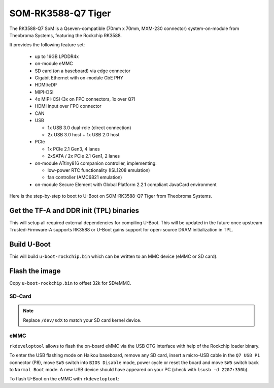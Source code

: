 .. SPDX-License-Identifier: GPL-2.0+

SOM-RK3588-Q7 Tiger
===================

The RK3588-Q7 SoM is a Qseven-compatible (70mm x 70mm, MXM-230
connector) system-on-module from Theobroma Systems, featuring the
Rockchip RK3588.

It provides the following feature set:

 * up to 16GB LPDDR4x
 * on-module eMMC
 * SD card (on a baseboard) via edge connector
 * Gigabit Ethernet with on-module GbE PHY
 * HDMI/eDP
 * MIPI-DSI
 * 4x MIPI-CSI (3x on FPC connectors, 1x over Q7)
 * HDMI input over FPC connector
 * CAN
 * USB

   - 1x USB 3.0 dual-role (direct connection)
   - 2x USB 3.0 host + 1x USB 2.0 host

 * PCIe

   - 1x PCIe 2.1 Gen3, 4 lanes
   - 2xSATA / 2x PCIe 2.1 Gen1, 2 lanes

 * on-module ATtiny816 companion controller, implementing:

   - low-power RTC functionality (ISL1208 emulation)
   - fan controller (AMC6821 emulation)

 * on-module Secure Element with Global Platform 2.2.1 compliant
   JavaCard environment

Here is the step-by-step to boot to U-Boot on SOM-RK3588-Q7 Tiger from Theobroma
Systems.

Get the TF-A and DDR init (TPL) binaries
----------------------------------------

.. prompt:: bash

   git clone https://github.com/rockchip-linux/rkbin
   cd rkbin
   export RKBIN=$(pwd)
   export BL31=$RKBIN/bin/rk35/rk3588_bl31_v1.47.elf
   export ROCKCHIP_TPL=$RKBIN/bin/rk35/rk3588_ddr_lp4_2112MHz_lp5_2400MHz_v1.18.bin
   sed -i 's/^uart baudrate=.*$/uart baudrate=115200/' tools/ddrbin_param.txt
   sed -i 's/^uart iomux=.*$/uart iomux=2/' tools/ddrbin_param.txt
   ./tools/ddrbin_tool rk3588 tools/ddrbin_param.txt "$ROCKCHIP_TPL"
   ./tools/boot_merger RKBOOT/RK3588MINIALL.ini
   export RKDB=$RKBIN/rk3588_spl_loader_v1.11.112.bin

This will setup all required external dependencies for compiling U-Boot. This will
be updated in the future once upstream Trusted-Firmware-A supports RK3588 or U-Boot
gains support for open-source DRAM initialization in TPL.

Build U-Boot
------------

.. prompt:: bash

   cd ../u-boot
   make CROSS_COMPILE=aarch64-linux-gnu- tiger-rk3588_defconfig all

This will build ``u-boot-rockchip.bin`` which can be written to an MMC device
(eMMC or SD card).

Flash the image
---------------

Copy ``u-boot-rockchip.bin`` to offset 32k for SD/eMMC.

SD-Card
~~~~~~~

.. prompt:: bash

   dd if=u-boot-rockchip.bin of=/dev/sdX seek=64

.. note::

   Replace ``/dev/sdX`` to match your SD card kernel device.

eMMC
~~~~

``rkdeveloptool`` allows to flash the on-board eMMC via the USB OTG interface
with help of the Rockchip loader binary.

To enter the USB flashing mode on Haikou baseboard, remove any SD card, insert a
micro-USB cable in the ``Q7 USB P1`` connector (P8), move ``SW5`` switch into
``BIOS Disable`` mode, power cycle or reset the board and move ``SW5`` switch
back to ``Normal Boot`` mode. A new USB device should have appeared on your PC
(check with ``lsusb -d 2207:350b``).

To flash U-Boot on the eMMC with ``rkdeveloptool``:

.. prompt:: bash

   git clone https://github.com/rockchip-linux/rkdeveloptool
   cd rkdeveloptool
   autoreconf -i && CPPFLAGS=-Wno-format-truncation ./configure && make
   ./rkdeveloptool db "$RKDB"
   ./rkdeveloptool wl 64 ../u-boot-rockchip.bin
